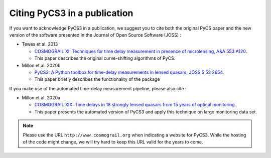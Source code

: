 Citing PyCS3 in a publication
=============================

If you want to acknowledge PyCS3 in a publication, we suggest you to cite both the original PyCS paper and the new version of the software presented in the Journal of Open Source Software (JOSS) :

* Tewes et al. 2013

  - `COSMOGRAIL XI: Techniques for time delay measurement in presence of microlensing, A&A 553 A120 <http://dx.doi.org/10.1051/0004-6361/201220123>`_.
  - This paper describes the original curve-shifting algorithms of PyCS.


* Millon et al. 2020b

  - `PyCS3: A Python toolbox for time-delay measurements in lensed quasars, JOSS 5 53 2654 <https://doi.org/10.21105/joss.02654>`_.
  - This paper briefly describes the functionality of the package


If you make use of the automated time-delay measurement pipeline, please also cite :

* Millon et al. 2020a

  - `COSMOGRAIL XIX: Time delays in 18 strongly lensed quasars from 15 years of optical monitoring <https://arxiv.org/abs/2002.05736>`_.
  - This paper presents the automated version of PyCS3 and apply this technique on large monitoring data set.



.. note:: Please use the URL ``http://www.cosmograil.org`` when indicating a website for PyCS3. While the hosting of the code might change, we will try hard to keep this URL valid for the years to come.
